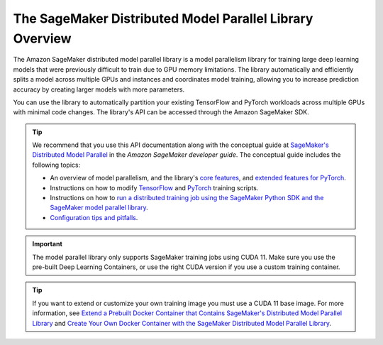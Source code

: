 The SageMaker Distributed Model Parallel Library Overview
---------------------------------------------------------

The Amazon SageMaker distributed model parallel library is a model parallelism library for training
large deep learning models that were previously difficult to train due to GPU memory limitations.
The library automatically and efficiently splits a model across multiple GPUs and instances and coordinates model training,
allowing you to increase prediction accuracy by creating larger models with more parameters.

You can use the library to automatically partition your existing TensorFlow and PyTorch workloads
across multiple GPUs with minimal code changes. The library's API can be accessed through the Amazon SageMaker SDK.

.. tip::

  We recommend that you use this API documentation along with the conceptual guide at
  `SageMaker's Distributed Model Parallel
  <http://docs.aws.amazon.com/sagemaker/latest/dg/model-parallel.html>`_
  in the *Amazon SageMaker developer guide*.
  The conceptual guide includes the following topics:

  - An overview of model parallelism, and the library's
    `core features <https://docs.aws.amazon.com/sagemaker/latest/dg/model-parallel-core-features.html>`_,
    and `extended features for PyTorch <https://docs.aws.amazon.com/sagemaker/latest/dg/model-parallel-extended-features-pytorch.html>`_.
  - Instructions on how to modify `TensorFlow
    <https://docs.aws.amazon.com/sagemaker/latest/dg/model-parallel-customize-training-script-tf.html>`_
    and `PyTorch
    <https://docs.aws.amazon.com/sagemaker/latest/dg/model-parallel-customize-training-script-pt.html>`_
    training scripts.
  - Instructions on how to `run a distributed training job using the SageMaker Python SDK
    and the SageMaker model parallel library
    <https://docs.aws.amazon.com/sagemaker/latest/dg/model-parallel-sm-sdk.html>`_.
  - `Configuration tips and pitfalls
    <https://docs.aws.amazon.com/sagemaker/latest/dg/model-parallel-customize-tips-pitfalls.html>`_.


.. important::
   The model parallel library only supports SageMaker training jobs using CUDA 11.
   Make sure you use the pre-built Deep Learning Containers, or use the right CUDA version
   if you use a custom training container.

.. tip::
   If you want to extend or customize your own training image
   you must use a CUDA 11 base image. For more information, see `Extend a Prebuilt Docker
   Container that Contains SageMaker's Distributed Model Parallel Library
   <https://docs.aws.amazon.com/sagemaker/latest/dg/model-parallel-sm-sdk.html#model-parallel-customize-container>`_
   and `Create Your Own Docker Container with the SageMaker Distributed Model Parallel Library
   <https://docs.aws.amazon.com/sagemaker/latest/dg/model-parallel-sm-sdk.html#model-parallel-bring-your-own-container>`_.
